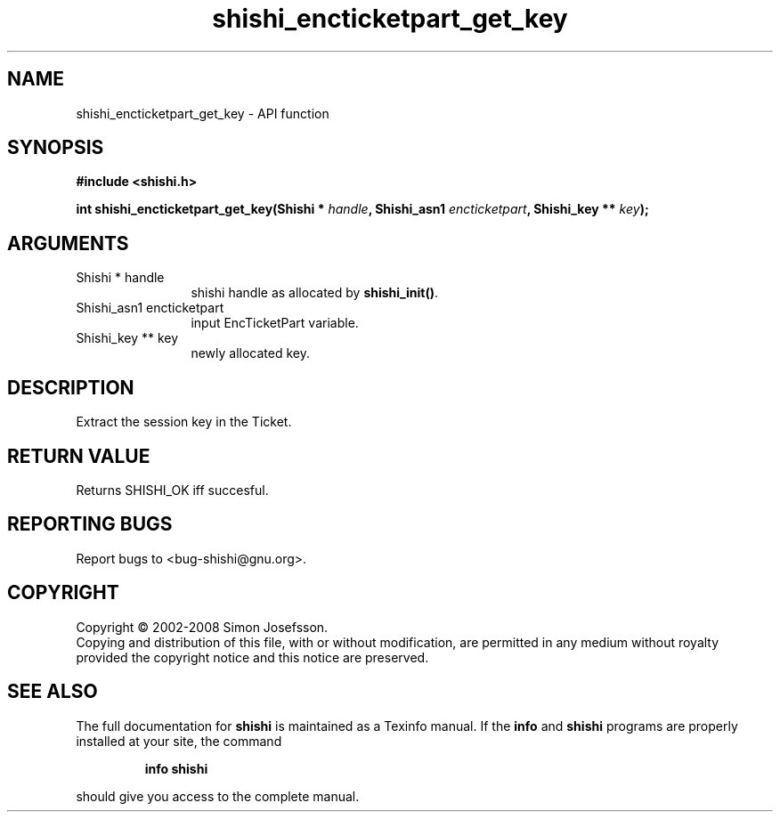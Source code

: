 .\" DO NOT MODIFY THIS FILE!  It was generated by gdoc.
.TH "shishi_encticketpart_get_key" 3 "0.0.39" "shishi" "shishi"
.SH NAME
shishi_encticketpart_get_key \- API function
.SH SYNOPSIS
.B #include <shishi.h>
.sp
.BI "int shishi_encticketpart_get_key(Shishi * " handle ", Shishi_asn1 " encticketpart ", Shishi_key ** " key ");"
.SH ARGUMENTS
.IP "Shishi * handle" 12
shishi handle as allocated by \fBshishi_init()\fP.
.IP "Shishi_asn1 encticketpart" 12
input EncTicketPart variable.
.IP "Shishi_key ** key" 12
newly allocated key.
.SH "DESCRIPTION"
Extract the session key in the Ticket.
.SH "RETURN VALUE"
Returns SHISHI_OK iff succesful.
.SH "REPORTING BUGS"
Report bugs to <bug-shishi@gnu.org>.
.SH COPYRIGHT
Copyright \(co 2002-2008 Simon Josefsson.
.br
Copying and distribution of this file, with or without modification,
are permitted in any medium without royalty provided the copyright
notice and this notice are preserved.
.SH "SEE ALSO"
The full documentation for
.B shishi
is maintained as a Texinfo manual.  If the
.B info
and
.B shishi
programs are properly installed at your site, the command
.IP
.B info shishi
.PP
should give you access to the complete manual.
